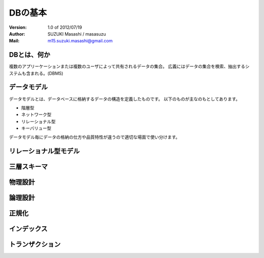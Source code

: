 =================================
DBの基本
=================================

:Version:
    1.0 of 2012/07/19

:Author:
    SUZUKI Masashi / masasuzu

:Mail:
    m15.suzuki.masashi@gmail.com

DBとは、何か
====================================

複数のアプリーケーションまたは複数のユーザによって共有されるデータの集合。
広義にはデータの集合を検索、抽出するシステムも含まれる。(DBMS)

データモデル
====================================

データモデルとは、データベースに格納するデータの構造を定義したものです。
以下のものが主なのもとしてあります。

* 階層型
* ネットワーク型
* リレーショナル型
* キーバリュー型

データモデル毎にデータの格納の仕方や品質特性が違うので適切な場面で使い分けます。

リレーショナル型モデル
====================================

三層スキーマ
====================================

物理設計
====================================

論理設計
====================================

正規化
====================================

インデックス
====================================

トランザクション
====================================

